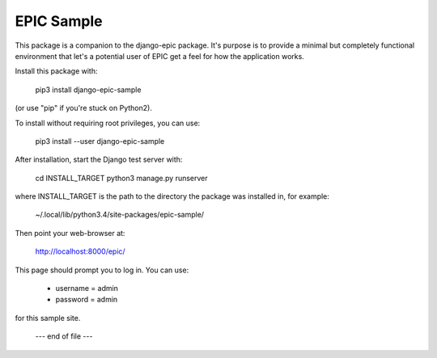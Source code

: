 ===========
EPIC Sample
===========

This package is a companion to the django-epic package.  It's purpose
is to provide a minimal but completely functional environment that
let's a potential user of EPIC get a feel for how the application
works.

Install this package with:

	pip3 install django-epic-sample

(or use "pip" if you're stuck on Python2).

To install without requiring root privileges, you can use:

	pip3 install --user django-epic-sample

After installation, start the Django test server with:

	cd INSTALL_TARGET
	python3 manage.py runserver

where INSTALL_TARGET is the path to the directory the package was installed
in, for example:

	~/.local/lib/python3.4/site-packages/epic-sample/

Then point your web-browser at:

	http://localhost:8000/epic/

This page should prompt you to log in.  You can use:

	- username = admin
	- password = admin

for this sample site.

		--- end of file ---